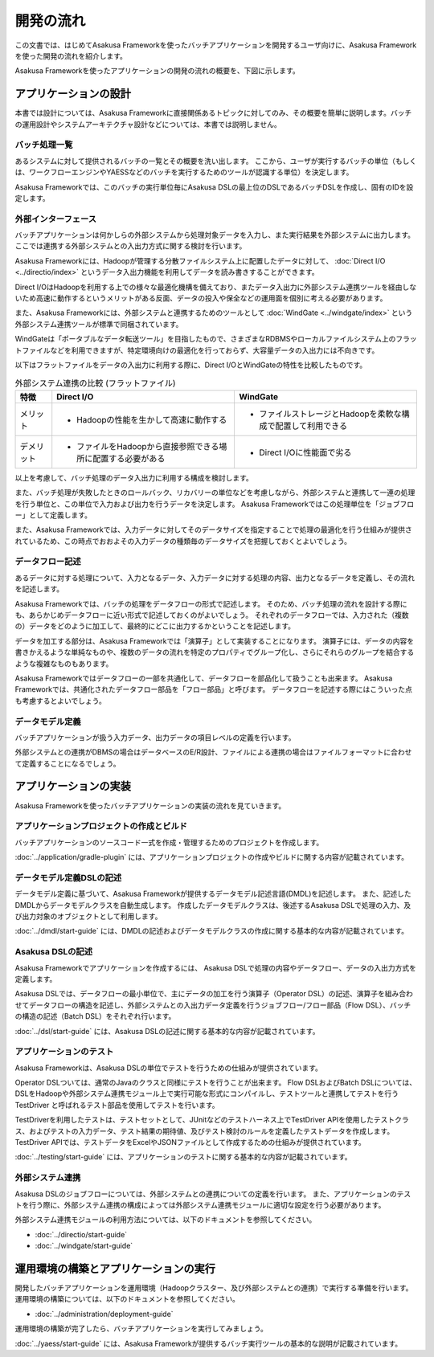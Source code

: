 ==========
開発の流れ
==========

この文書では、はじめてAsakusa Frameworkを使ったバッチアプリケーションを開発するユーザ向けに、Asakusa Frameworkを使った開発の流れを紹介します。

Asakusa Frameworkを使ったアプリケーションの開発の流れの概要を、下図に示します。

..  figure:: next-step-process.png
    :width: 640px

アプリケーションの設計
======================

本書では設計については、Asakusa Frameworkに直接関係あるトピックに対してのみ、その概要を簡単に説明します。バッチの運用設計やシステムアーキテクチャ設計などについては、本書では説明しません。

バッチ処理一覧
--------------

あるシステムに対して提供されるバッチの一覧とその概要を洗い出します。
ここから、ユーザが実行するバッチの単位（もしくは、ワークフローエンジンやYAESSなどのバッチを実行するためのツールが認識する単位）を決定します。

Asakusa Frameworkでは、このバッチの実行単位毎にAsakusa DSLの最上位のDSLであるバッチDSLを作成し、固有のIDを設定します。

外部インターフェース
--------------------

バッチアプリケーションは何かしらの外部システムから処理対象データを入力し、また実行結果を外部システムに出力します。
ここでは連携する外部システムとの入出力方式に関する検討を行います。

Asakusa Frameworkには、Hadoopが管理する分散ファイルシステム上に配置したデータに対して、 :doc:`Direct I/O <../directio/index>` というデータ入出力機能を利用してデータを読み書きすることができます。

Direct I/OはHadoopを利用する上での様々な最適化機構を備えており、またデータ入出力に外部システム連携ツールを経由しないため高速に動作するというメリットがある反面、データの投入や保全などの運用面を個別に考える必要があります。

また、Asakusa Frameworkには、外部システムと連携するためのツールとして :doc:`WindGate <../windgate/index>` という外部システム連携ツールが標準で同梱されています。

WindGateは「ポータブルなデータ転送ツール」を目指したもので、さまざまなRDBMSやローカルファイルシステム上のフラットファイルなどを利用できますが、特定環境向けの最適化を行っておらず、大容量データの入出力には不向きです。

以下はフラットファイルをデータの入出力に利用する際に、Direct I/OとWindGateの特性を比較したものです。

..  list-table:: 外部システム連携の比較 (フラットファイル)
    :widths: 10 50 50
    :header-rows: 1

    * - 特徴
      - Direct I/O
      - WindGate

    * - メリット

      - * Hadoopの性能を生かして高速に動作する

      - * ファイルストレージとHadoopを柔軟な構成で配置して利用できる

    * - デメリット

      - * ファイルをHadoopから直接参照できる場所に配置する必要がある

      - * Direct I/Oに性能面で劣る

以上を考慮して、バッチ処理のデータ入出力に利用する構成を検討します。

また、バッチ処理が失敗したときのロールバック、リカバリーの単位などを考慮しながら、外部システムと連携して一連の処理を行う単位と、この単位で入力および出力を行うデータを決定します。
Asakusa Frameworkではこの処理単位を「ジョブフロー」として定義します。

また、Asakusa Frameworkでは、入力データに対してそのデータサイズを指定することで処理の最適化を行う仕組みが提供されているため、この時点でおおよその入力データの種類毎のデータサイズを把握しておくとよいでしょう。

データフロー記述
----------------

あるデータに対する処理について、入力となるデータ、入力データに対する処理の内容、出力となるデータを定義し、その流れを記述します。

Asakusa Frameworkでは、バッチの処理をデータフローの形式で記述します。
そのため、バッチ処理の流れを設計する際にも、あらかじめデータフローに近い形式で記述しておくのがよいでしょう。
それぞれのデータフローでは、入力された（複数の）データをどのように加工して、最終的にどこに出力するかということを記述します。

データを加工する部分は、Asakusa Frameworkでは「演算子」として実装することになります。
演算子には、データの内容を書きかえるような単純なものや、複数のデータの流れを特定のプロパティでグループ化し、さらにそれらのグループを結合するような複雑なものもあります。

Asakusa Frameworkではデータフローの一部を共通化して、データフローを部品化して扱うことも出来ます。
Asakusa Frameworkでは、共通化されたデータフロー部品を「フロー部品」と呼びます。
データフローを記述する際にはこういった点も考慮するとよいでしょう。

データモデル定義
----------------

バッチアプリケーションが扱う入力データ、出力データの項目レベルの定義を行います。

外部システムとの連携がDBMSの場合はデータベースのE/R設計、ファイルによる連携の場合はファイルフォーマットに合わせて定義することになるでしょう。

アプリケーションの実装
======================

Asakusa Frameworkを使ったバッチアプリケーションの実装の流れを見ていきます。

アプリケーションプロジェクトの作成とビルド
------------------------------------------

バッチアプリケーションのソースコード一式を作成・管理するためのプロジェクトを作成します。

:doc:`../application/gradle-plugin` には、アプリケーションプロジェクトの作成やビルドに関する内容が記載されています。

データモデル定義DSLの記述
-------------------------

データモデル定義に基づいて、Asakusa Frameworkが提供するデータモデル記述言語(DMDL)を記述します。
また、記述したDMDLからデータモデルクラスを自動生成します。
作成したデータモデルクラスは、後述するAsakusa DSLで処理の入力、及び出力対象のオブジェクトとして利用します。

:doc:`../dmdl/start-guide` には、DMDLの記述およびデータモデルクラスの作成に関する基本的な内容が記載されています。

Asakusa DSLの記述
-----------------

Asakusa Frameworkでアプリケーションを作成するには、 Asakusa DSLで処理の内容やデータフロー、データの入出力方式を定義します。

Asakusa DSLでは、データフローの最小単位で、主にデータの加工を行う演算子（Operator DSL）の記述、演算子を組み合わせてデータフローの構造を記述し、外部システムとの入出力データ定義を行うジョブフロー/フロー部品（Flow DSL）、バッチの構造の記述（Batch DSL）をそれぞれ行います。

:doc:`../dsl/start-guide` には、Asakusa DSLの記述に関する基本的な内容が記載されています。

アプリケーションのテスト
------------------------

Asakusa Frameworkは、Asakusa DSLの単位でテストを行うための仕組みが提供されています。

Operator DSLついては、通常のJavaのクラスと同様にテストを行うことが出来ます。
Flow DSLおよびBatch DSLについては、DSLをHadoopや外部システム連携モジュール上で実行可能な形式にコンパイルし、テストツールと連携してテストを行う TestDriver と呼ばれるテスト部品を使用してテストを行います。

TestDriverを利用したテストは、テストセットとして、JUnitなどのテストハーネス上でTestDriver APIを使用したテストクラス、およびテストの入力データ、テスト結果の期待値、及びテスト検討のルールを定義したテストデータを作成します。
TestDriver APIでは、テストデータをExcelやJSONファイルとして作成するための仕組みが提供されています。

:doc:`../testing/start-guide` には、アプリケーションのテストに関する基本的な内容が記載されています。

外部システム連携
----------------

Asakusa DSLのジョブフローについては、外部システムとの連携についての定義を行います。
また、アプリケーションのテストを行う際に、外部システム連携の構成によっては外部システム連携モジュールに適切な設定を行う必要があります。

外部システム連携モジュールの利用方法については、以下のドキュメントを参照してください。

* :doc:`../directio/start-guide`
* :doc:`../windgate/start-guide`

運用環境の構築とアプリケーションの実行
======================================

開発したバッチアプリケーションを運用環境（Hadoopクラスター、及び外部システムとの連携）で実行する準備を行います。
運用環境の構築については、以下のドキュメントを参照してください。

* :doc:`../administration/deployment-guide`

運用環境の構築が完了したら、バッチアプリケーションを実行してみましょう。

:doc:`../yaess/start-guide` には、Asakusa Frameworkが提供するバッチ実行ツールの基本的な説明が記載されています。

